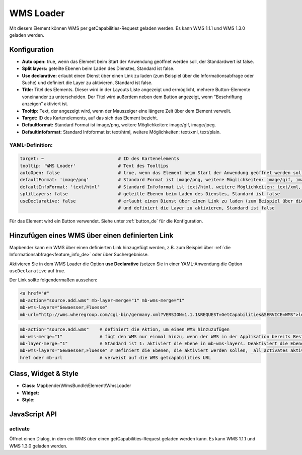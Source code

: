 .. _wms_loader_de:

WMS Loader
**********

Mit diesem Element können WMS per getCapabilities-Request geladen werden.
Es kann WMS 1.1.1 und  WMS 1.3.0 geladen werden.


.. image:: ../../../figures/wms_loader.png
     :scale: 80


Konfiguration
=============

.. image:: ../../../figures/wms_loader_configuration.png
     :scale: 80

* **Auto open:** true, wenn das Element beim Start der Anwendung geöffnet werden soll, der Standardwert ist false.
* **Split layers:** geteilte Ebenen beim Laden des Dienstes, Standard ist false.
* **Use declarative:** erlaubt einen Dienst über einen Link zu laden (zum Beispiel über die Informationsabfrage oder Suche) und definiert die Layer zu aktivieren, Standard ist false.
* **Title:** Titel des Elements. Dieser wird in der Layouts Liste angezeigt und ermöglicht, mehrere Button-Elemente voneinander zu unterscheiden. Der Titel wird außerdem neben dem Button angezeigt, wenn “Beschriftung anzeigen” aktiviert ist.
* **Tooltip:** Text, der angezeigt wird, wenn der Mauszeiger eine längere Zeit über dem Element verweilt.
* **Target:** ID des Kartenelements, auf das sich das Element bezieht.
* **Defaultformat:** Standard Format ist image/png, weitere Möglichkeiten: image/gif, image/jpeg.
* **Defaultinfoformat:** Standard Infoformat ist text/html, weitere Möglichkeiten: text/xml, text/plain.

YAML-Definition:
----------------

.. code-block:: yaml

   target: ~                            # ID des Kartenelements
   tooltip: 'WMS Loader'                # Text des Tooltips
   autoOpen: false                      # true, wenn das Element beim Start der Anwendung geöffnet werden soll, der Standardwert ist false.
   defaultFormat: 'image/png'           # Standard Format ist image/png, weitere Möglichkeiten: image/gif, image/jpeg
   defaultInfoFormat: 'text/html'       # Standard Infoformat ist text/html, weitere Möglichkeiten: text/xml, text/plain
   splitLayers: false                   # geteilte Ebenen beim Laden des Dienstes, Standard ist false
   useDeclarative: false                # erlaubt einen Dienst über einen Link zu laden (zum Beispiel über die Informationsabfrage oder Suche) 
                                        # und definiert die Layer zu aktivieren, Standard ist false

Für das Element wird ein Button verwendet. Siehe unter :ref:`button_de` für die Konfiguration.

Hinzufügen eines WMS über einen definierten Link
================================================

Mapbender kann ein WMS über einen definierten Link hinzugefügt werden, z.B. zum Beispiel über :ref:`die Informationsabfrage<feature_info_de>` oder über Suchergebnisse.

Aktivieren Sie in dem WMS Loader die Option **use Declarative** (setzen Sie in einer YAML-Anwendung die Option ``useDeclarative`` auf true.


Der Link sollte folgendermaßen aussehen:

.. code-block:: html

  <a href="#"
  mb-action="source.add.wms" mb-layer-merge="1" mb-wms-merge="1"
  mb-wms-layers="Gewaesser,Fluesse" 
  mb-url="http://wms.wheregroup.com/cgi-bin/germany.xml?VERSION=1.1.1&REQUEST=GetCapabilities&SERVICE=WMS">load service</a>


.. code-block:: yaml

    mb-action="source.add.wms"    # definiert die Aktion, um einen WMS hinzuzufügen
    mb-wms-merge="1"              # fügt den WMS nur einmal hinzu, wenn der WMS in der Applikation bereits Bestandteil ist, wird dieser verwendet (Standard ist 1)
    mb-layer-merge="1"            # Standard ist 1: aktiviert die Ebene in mb-wms-layers. Deaktiviert die Ebenen nicht, die schon aktiviert sind.
    mb-wms-layers="Gewaesser,Fluesse" # Definiert die Ebenen, die aktiviert werden sollen, _all activates aktiviert alle Ebenen. Standard ist alle Ebenen sind deaktiviert.
    href oder mb-url              # verweist auf die WMS getcapabilities URL

   

Class, Widget & Style
=====================

* **Class:** Mapbender\\WmsBundle\\Element\\WmsLoader
* **Widget:** 
* **Style:**

JavaScript API
==============

activate
----------

Öffnet einen Dialog, in dem ein WMS über einen getCapabilities-Request geladen werden kann.
Es kann WMS 1.1.1 und WMS 1.3.0 geladen werden.
